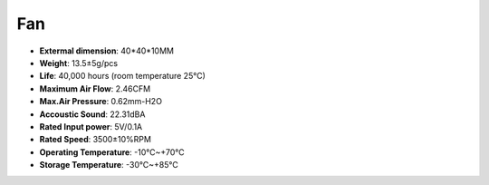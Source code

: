 Fan
============

.. image:: img/size_fan.png

* **Extermal dimension**: 40*40*10MM
* **Weight**: 13.5±5g/pcs
* **Life**: 40,000 hours (room temperature 25°C)
* **Maximum Air Flow**: 2.46CFM
* **Max.Air Pressure**: 0.62mm-H2O
* **Accoustic Sound**: 22.31dBA
* **Rated Input power**: 5V/0.1A
* **Rated Speed**: 3500±10%RPM
* **Operating Temperature**: -10℃~+70℃
* **Storage Temperature**: -30℃~+85℃